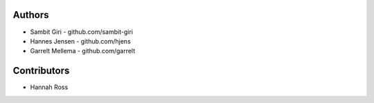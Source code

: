 Authors
=======

* Sambit Giri - github.com/sambit-giri
* Hannes Jensen - github.com/hjens
* Garrelt Mellema - github.com/garrelt


Contributors
============

* Hannah Ross
